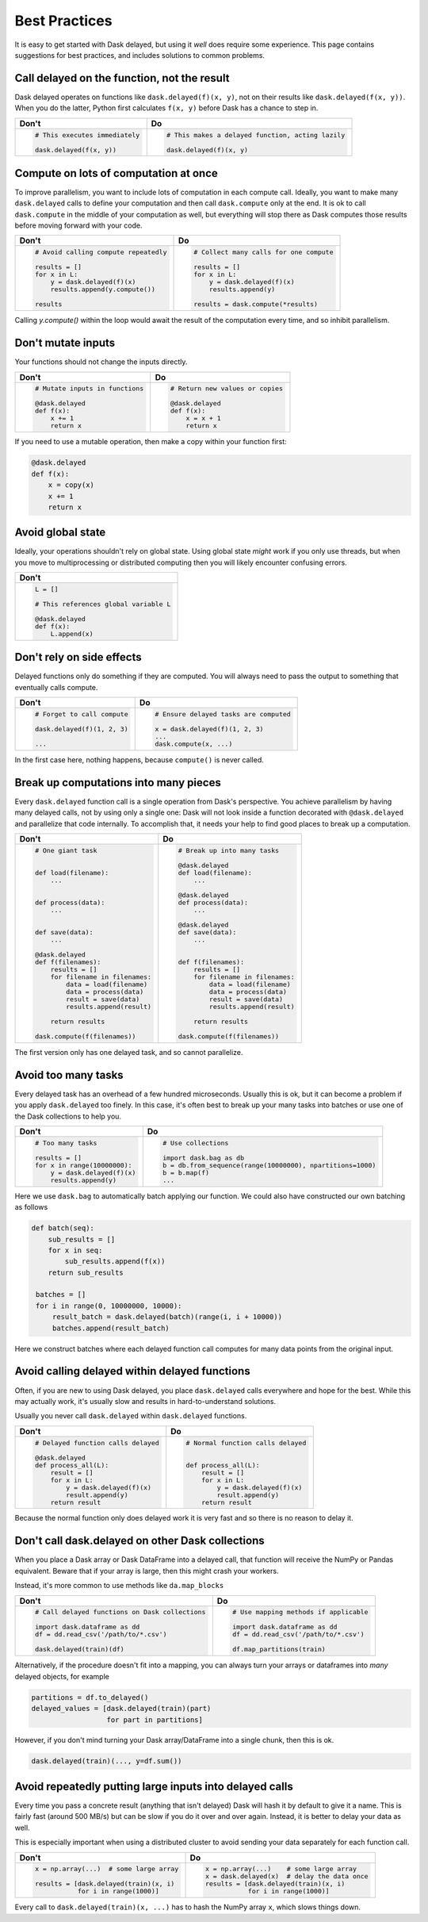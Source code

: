 Best Practices
==============

It is easy to get started with Dask delayed, but using it *well* does require
some experience.  This page contains suggestions for best practices, and
includes solutions to common problems.


Call delayed on the function, not the result
--------------------------------------------

Dask delayed operates on functions like ``dask.delayed(f)(x, y)``, not on their results like ``dask.delayed(f(x, y))``.  When you do the latter, Python first calculates ``f(x, y)`` before Dask has a chance to step in.

+------------------------------------------------+--------------------------------------------------------------+
| **Don't**                                      | **Do**                                                       |
+------------------------------------------------+--------------------------------------------------------------+
| .. code-block:: python                         | .. code-block:: python                                       |
|                                                |                                                              |
|    # This executes immediately                 |    # This makes a delayed function, acting lazily            |
|                                                |                                                              |
|    dask.delayed(f(x, y))                       |    dask.delayed(f)(x, y)                                     |
|                                                |                                                              |
+------------------------------------------------+--------------------------------------------------------------+


Compute on lots of computation at once
--------------------------------------

To improve parallelism, you want to include lots of computation in each compute call.
Ideally, you want to make many ``dask.delayed`` calls to define your computation and
then call ``dask.compute`` only at the end.  It is ok to call ``dask.compute``
in the middle of your computation as well, but everything will stop there as
Dask computes those results before moving forward with your code.

+--------------------------------------------------------+-------------------------------------------+
| **Don't**                                              | **Do**                                    |
+--------------------------------------------------------+-------------------------------------------+
| .. code-block:: python                                 | .. code-block:: python                    |
|                                                        |                                           |
|    # Avoid calling compute repeatedly                  |    # Collect many calls for one compute   |
|                                                        |                                           |
|    results = []                                        |    results = []                           |
|    for x in L:                                         |    for x in L:                            |
|        y = dask.delayed(f)(x)                          |        y = dask.delayed(f)(x)             |
|        results.append(y.compute())                     |        results.append(y)                  |
|                                                        |                                           |
|    results                                             |    results = dask.compute(*results)       |
+--------------------------------------------------------+-------------------------------------------+

Calling `y.compute()` within the loop would await the result of the computation every time, and
so inhibit parallelism.

Don't mutate inputs
-------------------

Your functions should not change the inputs directly.

+-----------------------------------------+--------------------------------------+
| **Don't**                               | **Do**                               |
+-----------------------------------------+--------------------------------------+
| .. code-block:: python                  | .. code-block:: python               |
|                                         |                                      |
|    # Mutate inputs in functions         |    # Return new values or copies     |
|                                         |                                      |
|    @dask.delayed                        |    @dask.delayed                     |
|    def f(x):                            |    def f(x):                         |
|        x += 1                           |        x = x + 1                     |
|        return x                         |        return x                      |
+-----------------------------------------+--------------------------------------+

If you need to use a mutable operation, then make a copy within your function first:

.. code-block:: python

   @dask.delayed
   def f(x):
       x = copy(x)
       x += 1
       return x


Avoid global state
------------------

Ideally, your operations shouldn't rely on global state.  Using global state
*might* work if you only use threads, but when you move to multiprocessing or
distributed computing then you will likely encounter confusing errors.

+-------------------------------------------+
| **Don't**                                 |
+-------------------------------------------+
| .. code-block:: python                    |
|                                           |
|   L = []                                  |
|                                           |
|   # This references global variable L     |
|                                           |
|   @dask.delayed                           |
|   def f(x):                               |
|       L.append(x)                         |
|                                           |
+-------------------------------------------+



Don't rely on side effects
--------------------------

Delayed functions only do something if they are computed.  You will always need
to pass the output to something that eventually calls compute.

+--------------------------------+-----------------------------------------+
| **Don't**                      | **Do**                                  |
+--------------------------------+-----------------------------------------+
| .. code-block:: python         | .. code-block:: python                  |
|                                |                                         |
|    # Forget to call compute    |    # Ensure delayed tasks are computed  |
|                                |                                         |
|    dask.delayed(f)(1, 2, 3)    |    x = dask.delayed(f)(1, 2, 3)         |
|                                |    ...                                  |
|    ...                         |    dask.compute(x, ...)                 |
+--------------------------------+-----------------------------------------+

In the first case here, nothing happens, because ``compute()`` is never called.

Break up computations into many pieces
--------------------------------------

Every ``dask.delayed`` function call is a single operation from Dask's perspective.
You achieve parallelism by having many delayed calls, not by using only a
single one: Dask will not look inside a function decorated with ``@dask.delayed``
and parallelize that code internally.  To accomplish that, it needs your help to
find good places to break up a computation.

+------------------------------------+--------------------------------------+
| **Don't**                          | **Do**                               |
+------------------------------------+--------------------------------------+
| .. code-block:: python             | .. code-block:: python               |
|                                    |                                      |
|    # One giant task                |    # Break up into many tasks        |
|                                    |                                      |
|                                    |    @dask.delayed                     |
|    def load(filename):             |    def load(filename):               |
|        ...                         |        ...                           |
|                                    |                                      |
|                                    |    @dask.delayed                     |
|    def process(data):              |    def process(data):                |
|        ...                         |        ...                           |
|                                    |                                      |
|                                    |    @dask.delayed                     |
|    def save(data):                 |    def save(data):                   |
|        ...                         |        ...                           |
|                                    |                                      |
|    @dask.delayed                   |                                      |
|    def f(filenames):               |    def f(filenames):                 |
|        results = []                |        results = []                  |
|        for filename in filenames:  |        for filename in filenames:    |
|            data = load(filename)   |            data = load(filename)     |
|            data = process(data)    |            data = process(data)      |
|            result = save(data)     |            result = save(data)       |
|            results.append(result)  |            results.append(result)    |
|                                    |                                      |
|        return results              |        return results                |
|                                    |                                      |
|    dask.compute(f(filenames))      |    dask.compute(f(filenames))        |
+------------------------------------+--------------------------------------+

The first version only has one delayed task, and so cannot parallelize.

Avoid too many tasks
--------------------

Every delayed task has an overhead of a few hundred microseconds.  Usually this
is ok, but it can become a problem if you apply ``dask.delayed`` too finely.  In
this case, it's often best to break up your many tasks into batches or use one
of the Dask collections to help you.

+------------------------------------+-------------------------------------------------------------+
| **Don't**                          | **Do**                                                      |
+------------------------------------+-------------------------------------------------------------+
| .. code-block:: python             | .. code-block:: python                                      |
|                                    |                                                             |
|    # Too many tasks                |    # Use collections                                        |
|                                    |                                                             |
|    results = []                    |    import dask.bag as db                                    |
|    for x in range(10000000):       |    b = db.from_sequence(range(10000000), npartitions=1000)  |
|        y = dask.delayed(f)(x)      |    b = b.map(f)                                             |
|        results.append(y)           |    ...                                                      |
|                                    |                                                             |
+------------------------------------+-------------------------------------------------------------+

Here we use ``dask.bag`` to automatically batch applying our function. We could also have constructed
our own batching as follows

.. code-block:: python

   def batch(seq):
       sub_results = []
       for x in seq:
           sub_results.append(f(x))
       return sub_results

    batches = []
    for i in range(0, 10000000, 10000):
        result_batch = dask.delayed(batch)(range(i, i + 10000))
        batches.append(result_batch)


Here we construct batches where each delayed function call computes for many data points from
the original input.

Avoid calling delayed within delayed functions
----------------------------------------------

Often, if you are new to using Dask delayed, you place ``dask.delayed`` calls
everywhere and hope for the best.  While this may actually work, it's usually
slow and results in hard-to-understand solutions.

Usually you never call ``dask.delayed`` within ``dask.delayed`` functions.

+----------------------------------------+--------------------------------------+
| **Don't**                              | **Do**                               |
+----------------------------------------+--------------------------------------+
| .. code-block:: python                 | .. code-block:: python               |
|                                        |                                      |
|    # Delayed function calls delayed    |    # Normal function calls delayed   |
|                                        |                                      |
|    @dask.delayed                       |                                      |
|    def process_all(L):                 |    def process_all(L):               |
|        result = []                     |        result = []                   |
|        for x in L:                     |        for x in L:                   |
|            y = dask.delayed(f)(x)      |            y = dask.delayed(f)(x)    |
|            result.append(y)            |            result.append(y)          |
|        return result                   |        return result                 |
+----------------------------------------+--------------------------------------+

Because the normal function only does delayed work it is very fast and so
there is no reason to delay it.

Don't call dask.delayed on other Dask collections
-------------------------------------------------

When you place a Dask array or Dask DataFrame into a delayed call, that function
will receive the NumPy or Pandas equivalent.  Beware that if your array is
large, then this might crash your workers.

Instead, it's more common to use methods like ``da.map_blocks``

+--------------------------------------------------+---------------------------------------------+
| **Don't**                                        | **Do**                                      |
+--------------------------------------------------+---------------------------------------------+
| .. code-block:: python                           | .. code-block:: python                      |
|                                                  |                                             |
|    # Call delayed functions on Dask collections  |    # Use mapping methods if applicable      |
|                                                  |                                             |
|    import dask.dataframe as dd                   |    import dask.dataframe as dd              |
|    df = dd.read_csv('/path/to/*.csv')            |    df = dd.read_csv('/path/to/*.csv')       |
|                                                  |                                             |
|    dask.delayed(train)(df)                       |    df.map_partitions(train)                 |
+--------------------------------------------------+---------------------------------------------+

Alternatively, if the procedure doesn't fit into a mapping, you can always
turn your arrays or dataframes into *many* delayed
objects, for example

.. code-block:: python

    partitions = df.to_delayed()
    delayed_values = [dask.delayed(train)(part)
                      for part in partitions]

However, if you don't mind turning your Dask array/DataFrame into a single
chunk, then this is ok.

.. code-block:: python

   dask.delayed(train)(..., y=df.sum())


Avoid repeatedly putting large inputs into delayed calls
--------------------------------------------------------

Every time you pass a concrete result (anything that isn't delayed) Dask will
hash it by default to give it a name.  This is fairly fast (around 500 MB/s)
but can be slow if you do it over and over again.  Instead, it is better to
delay your data as well.

This is especially important when using a distributed cluster to avoid sending
your data separately for each function call.

+------------------------------------------+---------------------------------------------------------+
| **Don't**                                | **Do**                                                  |
+------------------------------------------+---------------------------------------------------------+
| .. code-block:: python                   | .. code-block:: python                                  |
|                                          |                                                         |
|    x = np.array(...)  # some large array |    x = np.array(...)    # some large array              |
|                                          |    x = dask.delayed(x)  # delay the data once           |
|    results = [dask.delayed(train)(x, i)  |    results = [dask.delayed(train)(x, i)                 |
|               for i in range(1000)]      |               for i in range(1000)]                     |
+------------------------------------------+---------------------------------------------------------+


Every call to ``dask.delayed(train)(x, ...)`` has to hash the NumPy array ``x``, which slows things down.
